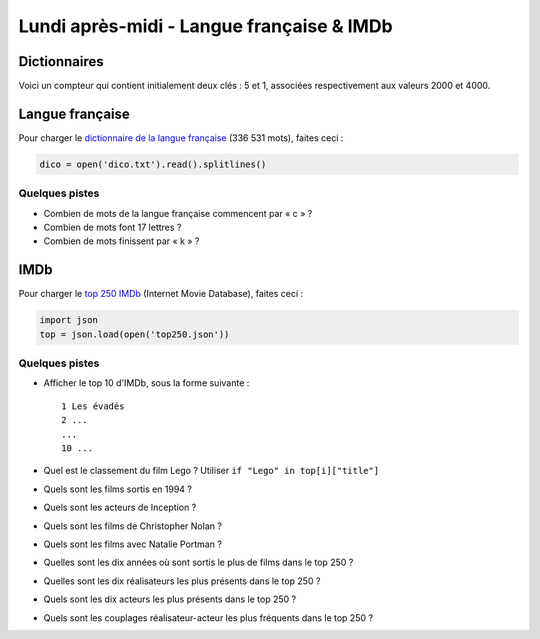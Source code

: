 
==========================================
Lundi après-midi - Langue française & IMDb
==========================================

Dictionnaires
:::::::::::::

Voici un compteur qui contient initialement deux clés : 5 et 1, associées respectivement aux valeurs 2000 et 4000.

.. activecode:: dictionnaire

    compteur = {5: 2000, 1: 4000}
    print(5 in compteur)
    print(3 in compteur)
    compteur[3] = 5000
    print(3 in compteur)
    print("Le compteur contient", compteur[3], "pour la cle", 3)
    for cle in compteur:
        print("Pour la cle", cle, "le compteur contient", compteur[cle])
    compteur[3] += 200000
    print("J'augmente la cle 3 de 200000 (gros bonus)")
    for cle in compteur:
        print("Pour la cle", cle, "le compteur contient", compteur[cle])

Langue française
::::::::::::::::

Pour charger le `dictionnaire de la langue française <_static/dico.txt>`_ (336 531 mots), faites ceci :

.. code-block:: python

    dico = open('dico.txt').read().splitlines()

Quelques pistes
---------------

- Combien de mots de la langue française commencent par « c » ?
- Combien de mots font 17 lettres ?
- Combien de mots finissent par « k » ?

IMDb
::::

Pour charger le `top 250 IMDb <_static/top250.json>`_ (Internet Movie Database), faites ceci :

.. code-block:: python

    import json
    top = json.load(open('top250.json'))

Quelques pistes
---------------

- Afficher le top 10 d'IMDb, sous la forme suivante : ::
 
    1 Les évadés
    2 ...
    ...
    10 ...

- Quel est le classement du film Lego ? Utiliser ``if "Lego" in top[i]["title"]``
- Quels sont les films sortis en 1994 ?
- Quels sont les acteurs de Inception ?
- Quels sont les films de Christopher Nolan ?
- Quels sont les films avec Natalie Portman ?
- Quelles sont les dix années où sont sortis le plus de films dans le top 250 ?
- Quelles sont les dix réalisateurs les plus présents dans le top 250 ?
- Quels sont les dix acteurs les plus présents dans le top 250 ?
- Quels sont les couplages réalisateur-acteur les plus fréquents dans le top 250 ?
